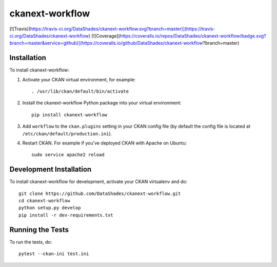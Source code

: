 ckanext-workflow
================

[![Travis](https://travis-ci.org/DataShades/ckanext-workflow.svg?branch=master)](https://travis-ci.org/DataShades/ckanext-workflow)
[![Coverage](https://coveralls.io/repos/DataShades/ckanext-workflow/badge.svg?branch=master&service=github)](https://coveralls.io/github/DataShades/ckanext-workflow?branch=master)

.. Put a description of your extension here:
   What does it do? What features does it have?
   Consider including some screenshots or embedding a video!

------------
Installation
------------

To install ckanext-workflow:

1. Activate your CKAN virtual environment, for example::

     . /usr/lib/ckan/default/bin/activate

2. Install the ckanext-workflow Python package into your virtual environment::

     pip install ckanext-workflow

3. Add ``workflow`` to the ``ckan.plugins`` setting in your CKAN
   config file (by default the config file is located at
   ``/etc/ckan/default/production.ini``).

4. Restart CKAN. For example if you've deployed CKAN with Apache on Ubuntu::

     sudo service apache2 reload

------------------------
Development Installation
------------------------

To install ckanext-workflow for development, activate your CKAN virtualenv and
do::

    git clone https://github.com/DataShades/ckanext-workflow.git
    cd ckanext-workflow
    python setup.py develop
    pip install -r dev-requirements.txt

-----------------
Running the Tests
-----------------

To run the tests, do::

  pytest --ckan-ini test.ini
